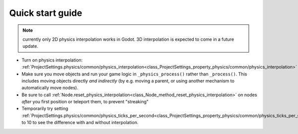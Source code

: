 .. _doc_physics_interpolation_quick_start_guide:

Quick start guide
=================

.. note:: currently only 2D physics interpolation works in Godot.
          3D interpolation is expected to come in a future update.

- Turn on physics interpolation: :ref:`ProjectSettings.physics/common/physics_interpolation<class_ProjectSettings_property_physics/common/physics_interpolation>`
- Make sure you move objects and run your game logic in
  ``_physics_process()`` rather than ``_process()``. This includes moving
  objects directly *and indirectly* (by e.g. moving a parent, or using
  another mechanism to automatically move nodes).
- Be sure to call :ref:`Node.reset_physics_interpolation<class_Node_method_reset_physics_interpolation>`
  on nodes *after* you first position or teleport them, to prevent
  "streaking"
- Temporarily try setting :ref:`ProjectSettings.physics/common/physics_ticks_per_second<class_ProjectSettings_property_physics/common/physics_ticks_per_second>`
  to 10 to see the difference with and without interpolation.
